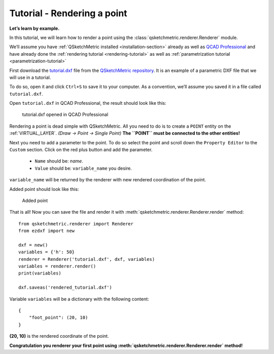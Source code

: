 Tutorial - Rendering a point
============================

**Let’s learn by example.**

In this tutorial, we will learn how to render a point using the :class:`qsketchmetric.renderer.Renderer` module.

We’ll assume you have :ref:`QSketchMetric installed <installation-section>` already as well as
`QCAD Professional <https://qcad.org/en/download>`_ and have already done the
:ref:`rendering tutorial <rendering-tutorial>` as well as :ref:`parametrization tutorial <parametrization-tutorial>`

First download the `tutorial.dxf <https://raw.githubusercontent.com/MadScrewdriver/qsketchmetric/main/docs/_static/DXF/tutorial.dxf>`_
file from the `QSketchMetric repository <https://github.com/MadScrewdriver/qsketchmetric>`_. It is an example of a
parametric DXF file that we will use in a tutorial.

To do so, open it and click ``Ctrl+S`` to save it to your computer.
As a convention, we’ll assume you saved it in a file called ``tutorial.dxf``.

Open ``tutorial.dxf`` in QCAD Professional, the result should look like this:

.. figure:: https://qsketchmetric.readthedocs.io/en/latest/_static/Media/tutorial1.png
   :alt: tutorial.dxf opened in QCAD Professional

   tutorial.dxf opened in QCAD Professional

Rendering a point is dead simple with QSketchMetric. All you need to do is to create a ``POINT``
entity on the :ref:`VIRTUAL_LAYER`. `(Draw -> Point -> Single Point)` **The ``POINT`` must be connected to the
other entities!**

Next you need to add a parameter to the point. To do so select the point and scroll down the
``Property Editor`` to the ``Custom`` section. Click on the red plus button and add the parameter.

    * ``Name`` should be: `name`.
    * ``Value`` should be: ``variable_name`` you desire.

``variable_name`` will be returned by the renderer with new rendered coordination of the point.

Added point should look like this:

.. figure:: https://qsketchmetric.readthedocs.io/en/latest/_static/Media/tutorial8.png
   :alt: Added point

   Added point

That is all! Now you can save the file and render it with :meth:`qsketchmetric.renderer.Renderer.render` method::

    from qsketchmetric.renderer import Renderer
    from ezdxf import new

    dxf = new()
    variables = {'h': 50}
    renderer = Renderer('tutorial.dxf', dxf, variables)
    variables = renderer.render()
    print(variables)

    dxf.saveas('rendered_tutorial.dxf')

Variable ``variables`` will be a dictionary with the following content::

    {
        "foot_point": (20, 10)
    }

**(20, 10)** is the rendered coordinate of the point.

**Congratulation you renderer your first point using :meth:`qsketchmetric.renderer.Renderer.render` method!**
